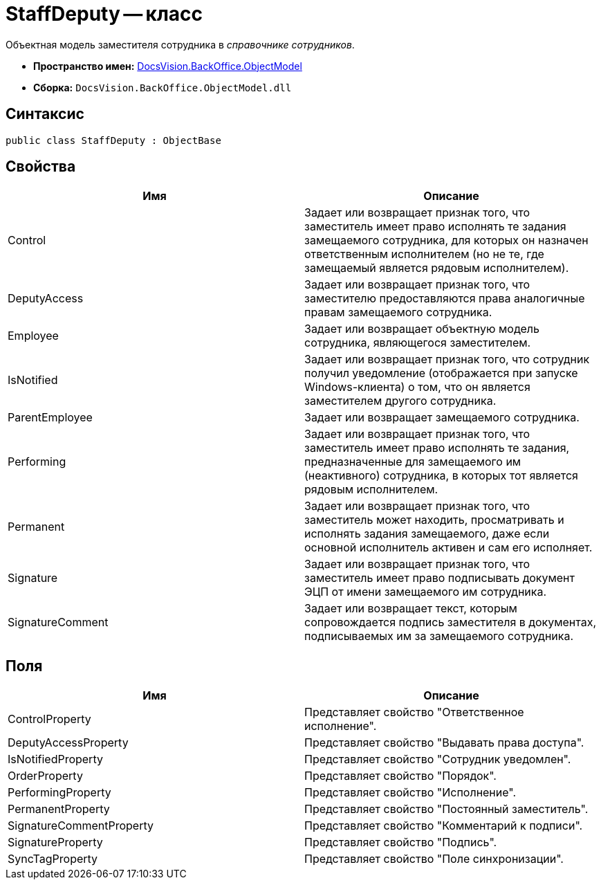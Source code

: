 = StaffDeputy -- класс

Объектная модель заместителя сотрудника в _справочнике сотрудников_.

* *Пространство имен:* xref:api/DocsVision/Platform/ObjectModel/ObjectModel_NS.adoc[DocsVision.BackOffice.ObjectModel]
* *Сборка:* `DocsVision.BackOffice.ObjectModel.dll`

== Синтаксис

[source,csharp]
----
public class StaffDeputy : ObjectBase
----

== Свойства

[cols=",",options="header"]
|===
|Имя |Описание
|Control |Задает или возвращает признак того, что заместитель имеет право исполнять те задания замещаемого сотрудника, для которых он назначен ответственным исполнителем (но не те, где замещаемый является рядовым исполнителем).
|DeputyAccess |Задает или возвращает признак того, что заместителю предоставляются права аналогичные правам замещаемого сотрудника.
|Employee |Задает или возвращает объектную модель сотрудника, являющегося заместителем.
|IsNotified |Задает или возвращает признак того, что сотрудник получил уведомление (отображается при запуске Windows-клиента) о том, что он является заместителем другого сотрудника.
|ParentEmployee |Задает или возвращает замещаемого сотрудника.
|Performing |Задает или возвращает признак того, что заместитель имеет право исполнять те задания, предназначенные для замещаемого им (неактивного) сотрудника, в которых тот является рядовым исполнителем.
|Permanent |Задает или возвращает признак того, что заместитель может находить, просматривать и исполнять задания замещаемого, даже если основной исполнитель активен и сам его исполняет.
|Signature |Задает или возвращает признак того, что заместитель имеет право подписывать документ ЭЦП от имени замещаемого им сотрудника.
|SignatureComment |Задает или возвращает текст, которым сопровождается подпись заместителя в документах, подписываемых им за замещаемого сотрудника.
|===

== Поля

[cols=",",options="header"]
|===
|Имя |Описание
|ControlProperty |Представляет свойство "Ответственное исполнение".
|DeputyAccessProperty |Представляет свойство "Выдавать права доступа".
|IsNotifiedProperty |Представляет свойство "Сотрудник уведомлен".
|OrderProperty |Представляет свойство "Порядок".
|PerformingProperty |Представляет свойство "Исполнение".
|PermanentProperty |Представляет свойство "Постоянный заместитель".
|SignatureCommentProperty |Представляет свойство "Комментарий к подписи".
|SignatureProperty |Представляет свойство "Подпись".
|SyncTagProperty |Представляет свойство "Поле синхронизации".
|===
